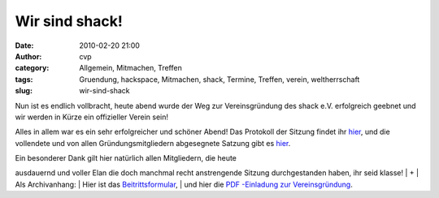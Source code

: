 Wir sind shack!
###############
:date: 2010-02-20 21:00
:author: cvp
:category: Allgemein, Mitmachen, Treffen
:tags: Gruendung, hackspace, Mitmachen, shack, Termine, Treffen, verein, weltherrschaft
:slug: wir-sind-shack

Nun ist es endlich vollbracht, heute abend wurde der Weg zur
Vereinsgründung des shack e.V. erfolgreich geebnet und wir werden in
Kürze ein offizieller Verein sein!

Alles in allem war es ein sehr erfolgreicher und schöner Abend! Das
Protokoll der Sitzung findet ihr
`hier <%20%20http://shackspace.de/wp-content/uploads/2010/02/N4Cy7npP9P-latest.pdf>`__,
und die vollendete und von allen Gründungsmitgliedern abgesegnete
Satzung gibt es
`hier <http://shackspace.de/wp-content/uploads/2010/02/Satzung.pdf>`__.

| Ein besonderer Dank gilt hier natürlich allen Mitgliedern, die heute
ausdauernd und voller Elan die doch manchmal recht anstrengende Sitzung
durchgestanden haben, ihr seid klasse!
|  +
|  Als Archivanhang:
|  Hier ist das
`Beitrittsformular <http://shackspace.de/wp-content/uploads/2010/03/shack_Beitrittsformular.pdf>`__,
|  und hier die `PDF -Einladung zur
Vereinsgründung <http://shackspace.de/wp-content/uploads/2010/02/SHACKgruendung20feb2010.pdf>`__.
